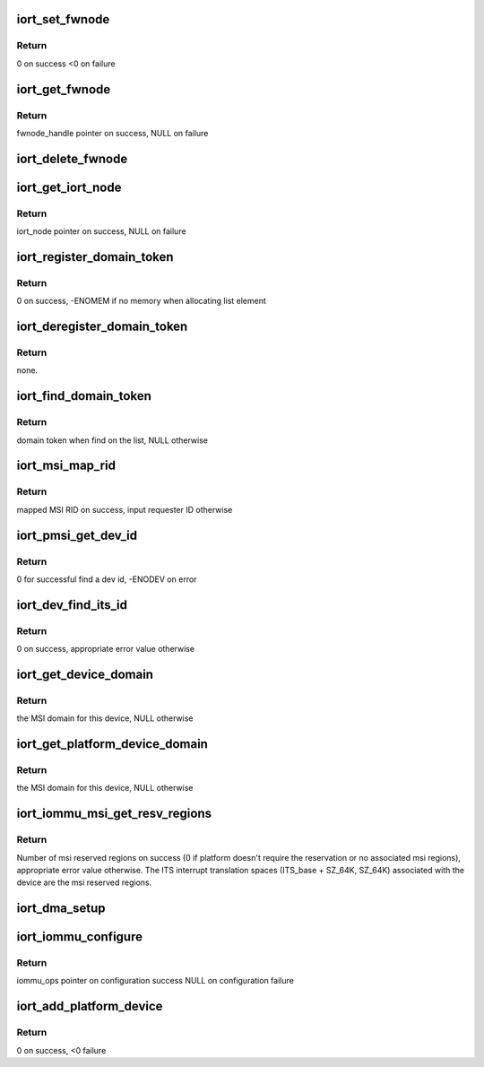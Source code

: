 .. -*- coding: utf-8; mode: rst -*-
.. src-file: drivers/acpi/arm64/iort.c

.. _`iort_set_fwnode`:

iort_set_fwnode
===============

.. c:function:: int iort_set_fwnode(struct acpi_iort_node *iort_node, struct fwnode_handle *fwnode)

    Create iort_fwnode and use it to register iommu data in the iort_fwnode_list

    :param iort_node:
        *undescribed*
    :type iort_node: struct acpi_iort_node \*

    :param fwnode:
        fwnode associated with the IORT node
    :type fwnode: struct fwnode_handle \*

.. _`iort_set_fwnode.return`:

Return
------

0 on success
<0 on failure

.. _`iort_get_fwnode`:

iort_get_fwnode
===============

.. c:function:: struct fwnode_handle *iort_get_fwnode(struct acpi_iort_node *node)

    Retrieve fwnode associated with an IORT node

    :param node:
        IORT table node to be looked-up
    :type node: struct acpi_iort_node \*

.. _`iort_get_fwnode.return`:

Return
------

fwnode_handle pointer on success, NULL on failure

.. _`iort_delete_fwnode`:

iort_delete_fwnode
==================

.. c:function:: void iort_delete_fwnode(struct acpi_iort_node *node)

    Delete fwnode associated with an IORT node

    :param node:
        IORT table node associated with fwnode to delete
    :type node: struct acpi_iort_node \*

.. _`iort_get_iort_node`:

iort_get_iort_node
==================

.. c:function:: struct acpi_iort_node *iort_get_iort_node(struct fwnode_handle *fwnode)

    Retrieve iort_node associated with an fwnode

    :param fwnode:
        fwnode associated with device to be looked-up
    :type fwnode: struct fwnode_handle \*

.. _`iort_get_iort_node.return`:

Return
------

iort_node pointer on success, NULL on failure

.. _`iort_register_domain_token`:

iort_register_domain_token
==========================

.. c:function:: int iort_register_domain_token(int trans_id, phys_addr_t base, struct fwnode_handle *fw_node)

    register domain token along with related ITS ID and base address to the list from where we can get it back later on.

    :param trans_id:
        ITS ID.
    :type trans_id: int

    :param base:
        ITS base address.
    :type base: phys_addr_t

    :param fw_node:
        Domain token.
    :type fw_node: struct fwnode_handle \*

.. _`iort_register_domain_token.return`:

Return
------

0 on success, -ENOMEM if no memory when allocating list element

.. _`iort_deregister_domain_token`:

iort_deregister_domain_token
============================

.. c:function:: void iort_deregister_domain_token(int trans_id)

    Deregister domain token based on ITS ID

    :param trans_id:
        ITS ID.
    :type trans_id: int

.. _`iort_deregister_domain_token.return`:

Return
------

none.

.. _`iort_find_domain_token`:

iort_find_domain_token
======================

.. c:function:: struct fwnode_handle *iort_find_domain_token(int trans_id)

    Find domain token based on given ITS ID

    :param trans_id:
        ITS ID.
    :type trans_id: int

.. _`iort_find_domain_token.return`:

Return
------

domain token when find on the list, NULL otherwise

.. _`iort_msi_map_rid`:

iort_msi_map_rid
================

.. c:function:: u32 iort_msi_map_rid(struct device *dev, u32 req_id)

    Map a MSI requester ID for a device

    :param dev:
        The device for which the mapping is to be done.
    :type dev: struct device \*

    :param req_id:
        The device requester ID.
    :type req_id: u32

.. _`iort_msi_map_rid.return`:

Return
------

mapped MSI RID on success, input requester ID otherwise

.. _`iort_pmsi_get_dev_id`:

iort_pmsi_get_dev_id
====================

.. c:function:: int iort_pmsi_get_dev_id(struct device *dev, u32 *dev_id)

    Get the device id for a device

    :param dev:
        The device for which the mapping is to be done.
    :type dev: struct device \*

    :param dev_id:
        The device ID found.
    :type dev_id: u32 \*

.. _`iort_pmsi_get_dev_id.return`:

Return
------

0 for successful find a dev id, -ENODEV on error

.. _`iort_dev_find_its_id`:

iort_dev_find_its_id
====================

.. c:function:: int iort_dev_find_its_id(struct device *dev, u32 req_id, unsigned int idx, int *its_id)

    Find the ITS identifier for a device

    :param dev:
        The device.
    :type dev: struct device \*

    :param req_id:
        Device's requester ID
    :type req_id: u32

    :param idx:
        Index of the ITS identifier list.
    :type idx: unsigned int

    :param its_id:
        ITS identifier.
    :type its_id: int \*

.. _`iort_dev_find_its_id.return`:

Return
------

0 on success, appropriate error value otherwise

.. _`iort_get_device_domain`:

iort_get_device_domain
======================

.. c:function:: struct irq_domain *iort_get_device_domain(struct device *dev, u32 req_id)

    Find MSI domain related to a device

    :param dev:
        The device.
    :type dev: struct device \*

    :param req_id:
        Requester ID for the device.
    :type req_id: u32

.. _`iort_get_device_domain.return`:

Return
------

the MSI domain for this device, NULL otherwise

.. _`iort_get_platform_device_domain`:

iort_get_platform_device_domain
===============================

.. c:function:: struct irq_domain *iort_get_platform_device_domain(struct device *dev)

    Find MSI domain related to a platform device

    :param dev:
        the dev pointer associated with the platform device
    :type dev: struct device \*

.. _`iort_get_platform_device_domain.return`:

Return
------

the MSI domain for this device, NULL otherwise

.. _`iort_iommu_msi_get_resv_regions`:

iort_iommu_msi_get_resv_regions
===============================

.. c:function:: int iort_iommu_msi_get_resv_regions(struct device *dev, struct list_head *head)

    Reserved region driver helper

    :param dev:
        Device from \ :c:func:`iommu_get_resv_regions`\ 
    :type dev: struct device \*

    :param head:
        Reserved region list from \ :c:func:`iommu_get_resv_regions`\ 
    :type head: struct list_head \*

.. _`iort_iommu_msi_get_resv_regions.return`:

Return
------

Number of msi reserved regions on success (0 if platform
doesn't require the reservation or no associated msi regions),
appropriate error value otherwise. The ITS interrupt translation
spaces (ITS_base + SZ_64K, SZ_64K) associated with the device
are the msi reserved regions.

.. _`iort_dma_setup`:

iort_dma_setup
==============

.. c:function:: void iort_dma_setup(struct device *dev, u64 *dma_addr, u64 *dma_size)

    Set-up device DMA parameters.

    :param dev:
        device to configure
    :type dev: struct device \*

    :param dma_addr:
        device DMA address result pointer
    :type dma_addr: u64 \*

    :param dma_size:
        *undescribed*
    :type dma_size: u64 \*

.. _`iort_iommu_configure`:

iort_iommu_configure
====================

.. c:function:: const struct iommu_ops *iort_iommu_configure(struct device *dev)

    Set-up IOMMU configuration for a device.

    :param dev:
        device to configure
    :type dev: struct device \*

.. _`iort_iommu_configure.return`:

Return
------

iommu_ops pointer on configuration success
NULL on configuration failure

.. _`iort_add_platform_device`:

iort_add_platform_device
========================

.. c:function:: int iort_add_platform_device(struct acpi_iort_node *node, const struct iort_dev_config *ops)

    Allocate a platform device for IORT node

    :param node:
        Pointer to device ACPI IORT node
    :type node: struct acpi_iort_node \*

    :param ops:
        *undescribed*
    :type ops: const struct iort_dev_config \*

.. _`iort_add_platform_device.return`:

Return
------

0 on success, <0 failure

.. This file was automatic generated / don't edit.

